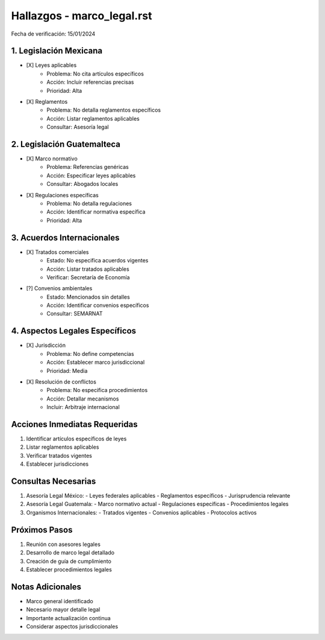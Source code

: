 =================================
Hallazgos - marco_legal.rst
=================================

Fecha de verificación: 15/01/2024

1. Legislación Mexicana
-------------------
* [X] Leyes aplicables
    * Problema: No cita artículos específicos
    * Acción: Incluir referencias precisas
    * Prioridad: Alta

* [X] Reglamentos
    * Problema: No detalla reglamentos específicos
    * Acción: Listar reglamentos aplicables
    * Consultar: Asesoría legal

2. Legislación Guatemalteca
-----------------------
* [X] Marco normativo
    * Problema: Referencias genéricas
    * Acción: Especificar leyes aplicables
    * Consultar: Abogados locales

* [X] Regulaciones específicas
    * Problema: No detalla regulaciones
    * Acción: Identificar normativa específica
    * Prioridad: Alta

3. Acuerdos Internacionales
-----------------------
* [X] Tratados comerciales
    * Estado: No especifica acuerdos vigentes
    * Acción: Listar tratados aplicables
    * Verificar: Secretaría de Economía

* [?] Convenios ambientales
    * Estado: Mencionados sin detalles
    * Acción: Identificar convenios específicos
    * Consultar: SEMARNAT

4. Aspectos Legales Específicos
---------------------------
* [X] Jurisdicción
    * Problema: No define competencias
    * Acción: Establecer marco jurisdiccional
    * Prioridad: Media

* [X] Resolución de conflictos
    * Problema: No especifica procedimientos
    * Acción: Detallar mecanismos
    * Incluir: Arbitraje internacional

Acciones Inmediatas Requeridas
----------------------------
1. Identificar artículos específicos de leyes
2. Listar reglamentos aplicables
3. Verificar tratados vigentes
4. Establecer jurisdicciones

Consultas Necesarias
-----------------
1. Asesoría Legal México:
   - Leyes federales aplicables
   - Reglamentos específicos
   - Jurisprudencia relevante

2. Asesoría Legal Guatemala:
   - Marco normativo actual
   - Regulaciones específicas
   - Procedimientos legales

3. Organismos Internacionales:
   - Tratados vigentes
   - Convenios aplicables
   - Protocolos activos

Próximos Pasos
-------------
1. Reunión con asesores legales
2. Desarrollo de marco legal detallado
3. Creación de guía de cumplimiento
4. Establecer procedimientos legales

Notas Adicionales
---------------
- Marco general identificado
- Necesario mayor detalle legal
- Importante actualización continua
- Considerar aspectos jurisdiccionales 